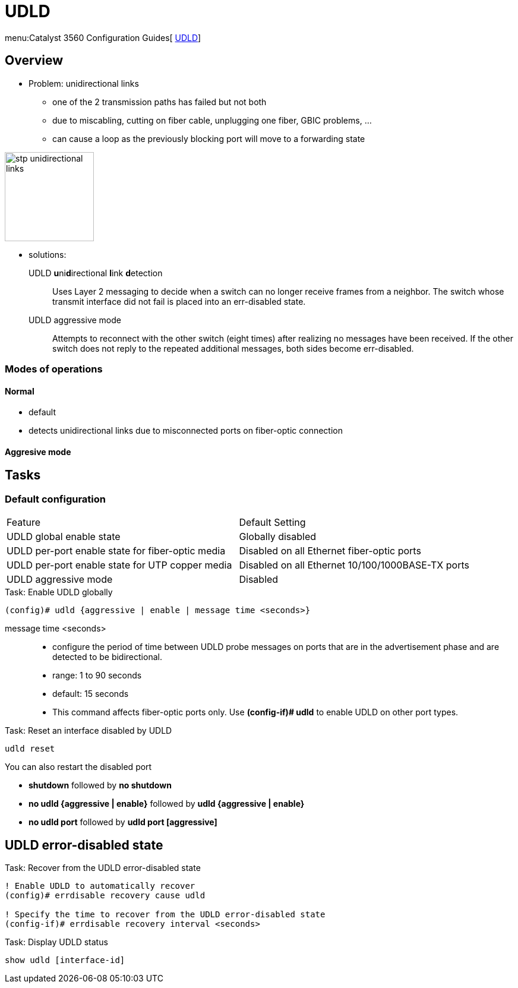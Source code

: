 = UDLD

menu:Catalyst 3560 Configuration Guides[ http://www.cisco.com/c/en/us/td/docs/switches/lan/catalyst3750x_3560x/software/release/15-0_2_se/configuration/guide/3750x_cg/swudld.html[UDLD]]

== Overview 

- Problem:  unidirectional links 
  * one of the 2 transmission paths has failed but not both
  * due to miscabling, cutting on fiber cable, unplugging one fiber, GBIC problems, ...
  * can cause a loop as the previously blocking port will move to a forwarding state

image::images/stp-unidirectional-links.png[height=150]

- solutions: 

UDLD **u**ni**d**irectional **l**ink **d**etection:::
Uses Layer 2 messaging to decide when a switch can no longer receive frames from
a neighbor. The switch whose transmit interface did not fail is placed into an err-disabled
state.

UDLD aggressive mode:::
Attempts to reconnect with the other switch (eight times) 
after realizing no messages have been received. 
If the other switch does not reply to the repeated additional messages, 
both sides become err-disabled.

=== Modes of operations

==== Normal

- default
- detects unidirectional links due to misconnected ports on fiber-optic connection 

==== Aggresive mode




== Tasks


=== Default configuration

[format="dsv"]
|===
Feature                                                    : Default Setting
UDLD global enable state                                   : Globally disabled
UDLD per-port enable state for fiber-optic media           : Disabled on all Ethernet fiber-optic ports
UDLD per-port enable state for UTP copper media            : Disabled on all Ethernet 10/100/1000BASE-TX ports
UDLD aggressive mode                                       : Disabled
|===

.Task: Enable UDLD globally
----
(config)# udld {aggressive | enable | message time <seconds>}
----

message time <seconds>::
- configure the period of time between UDLD probe messages on ports
that are in the advertisement phase and are detected to be bidirectional.
- range: 1 to 90 seconds 
- default: 15 seconds



- This command affects fiber-optic ports only. Use *(config-if)# udld* 
to enable UDLD on other port types.

.Task: Enable UDLD on an interface

.Task: Reset an interface disabled by UDLD
----
udld reset 
----

You can also  restart the disabled port

- *shutdown* followed by *no shutdown* 
- *no udld {aggressive | enable}* followed by *udld {aggressive | enable}*
- *no udld port* followed by *udld port [aggressive]* 

== UDLD error-disabled state

.Task: Recover from the UDLD error-disabled state
----
! Enable UDLD to automatically recover
(config)# errdisable recovery cause udld 

! Specify the time to recover from the UDLD error-disabled state
(config-if)# errdisable recovery interval <seconds>
----

.Task: Display UDLD status
----
show udld [interface-id]
----
